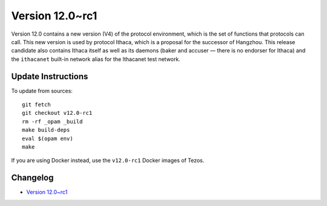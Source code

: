 Version 12.0~rc1
================

Version 12.0 contains a new version (V4) of the protocol environment,
which is the set of functions that protocols can call. This new
version is used by protocol Ithaca, which is a proposal for the
successor of Hangzhou. This release candidate also contains Ithaca
itself as well as its daemons (baker and accuser — there is no
endorser for Ithaca) and the ``ithacanet`` built-in network alias
for the Ithacanet test network.

Update Instructions
-------------------

To update from sources::

  git fetch
  git checkout v12.0-rc1
  rm -rf _opam _build
  make build-deps
  eval $(opam env)
  make

If you are using Docker instead, use the ``v12.0-rc1`` Docker images of Tezos.

Changelog
---------

- `Version 12.0~rc1 <../CHANGES.html#version-12-0-rc1>`_
